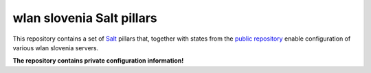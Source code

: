 wlan slovenia Salt pillars
==========================

This repository contains a set of Salt_ pillars that, together with states from
the `public repository`_ enable configuration of various wlan slovenia servers.

**The repository contains private configuration information!**

.. _Salt: http://docs.saltstack.com/en/latest/
.. _public repository: https://github.com/wlanslovenija/servers-salt-states
